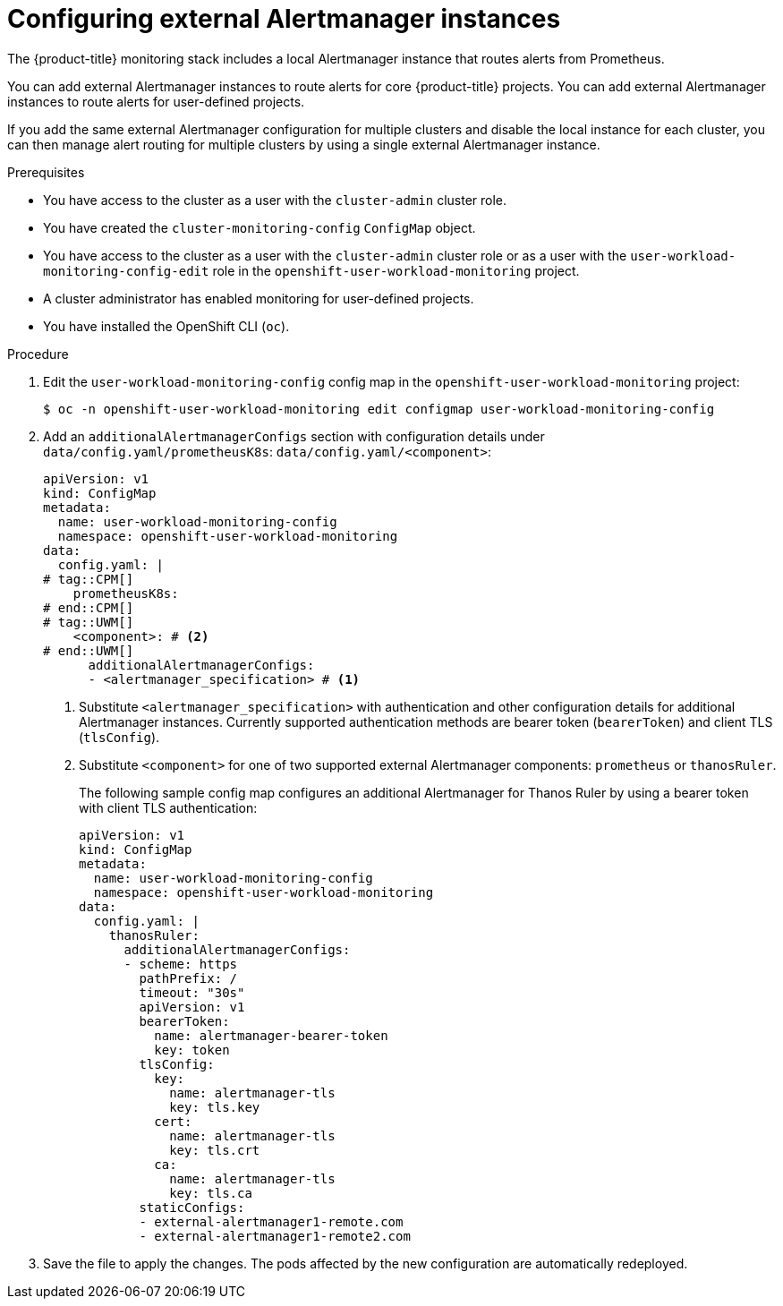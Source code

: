// Module included in the following assemblies:
//
// * observability/monitoring/configuring-the-monitoring-stack.adoc

:_mod-docs-content-type: PROCEDURE
[id="monitoring-configuring-external-alertmanagers_{context}"]
= Configuring external Alertmanager instances

// Set attributes to distinguish between cluster monitoring example (core platform monitoring - CPM) and user workload monitoring (UWM) examples

// tag::CPM[]
:configmap-name: cluster-monitoring-config
:namespace-name: openshift-monitoring
:component: prometheusK8s
:component-name: Prometheus
// end::CPM[]
// tag::UWM[]
:configmap-name: user-workload-monitoring-config
:namespace-name: openshift-user-workload-monitoring
:component: thanosRuler
:component-name: Thanos Ruler
// end::UWM[]

The {product-title} monitoring stack includes a local Alertmanager instance that routes alerts from Prometheus.

// tag::CPM[]
You can add external Alertmanager instances to route alerts for core {product-title} projects.
// end::CPM[]
// tag::UWM[]
You can add external Alertmanager instances to route alerts for user-defined projects.
// end::UWM[]

If you add the same external Alertmanager configuration for multiple clusters and disable the local instance for each cluster, you can then manage alert routing for multiple clusters by using a single external Alertmanager instance.

.Prerequisites

// tag::CPM[]
* You have access to the cluster as a user with the `cluster-admin` cluster role.
* You have created the `cluster-monitoring-config` `ConfigMap` object.
// end::CPM[]
// tag::UWM[]
ifndef::openshift-dedicated,openshift-rosa[]
* You have access to the cluster as a user with the `cluster-admin` cluster role or as a user with the `user-workload-monitoring-config-edit` role in the `openshift-user-workload-monitoring` project.
* A cluster administrator has enabled monitoring for user-defined projects.
endif::openshift-dedicated,openshift-rosa[]
ifdef::openshift-dedicated,openshift-rosa[]
* You have access to the cluster as a user with the `dedicated-admin` role.
* The `user-workload-monitoring-config` `ConfigMap` object exists. This object is created by default when the cluster is created.
endif::openshift-dedicated,openshift-rosa[]
// end::UWM[]
* You have installed the OpenShift CLI (`oc`).

.Procedure

. Edit the `{configmap-name}` config map in the `{namespace-name}` project:
+
[source,terminal,subs="attributes+"]
----
$ oc -n {namespace-name} edit configmap {configmap-name}
----

. Add an `additionalAlertmanagerConfigs` section with configuration details under 
// tag::CPM[]
`data/config.yaml/prometheusK8s`:
// end::CPM[]
// tag::UWM[]
`data/config.yaml/<component>`:
// end::UWM[]
+
[source,yaml,subs="attributes+"]
----
apiVersion: v1
kind: ConfigMap
metadata:
  name: {configmap-name}
  namespace: {namespace-name}
data:
  config.yaml: |
# tag::CPM[]
    prometheusK8s:
# end::CPM[]
# tag::UWM[]
    <component>: # <2>
# end::UWM[]
      additionalAlertmanagerConfigs:
      - <alertmanager_specification> # <1>
----
<1> Substitute `<alertmanager_specification>` with authentication and other configuration details for additional Alertmanager instances.
Currently supported authentication methods are bearer token (`bearerToken`) and client TLS (`tlsConfig`).
// tag::UWM[]
<2> Substitute `<component>` for one of two supported external Alertmanager components: `prometheus` or `thanosRuler`.
// end::UWM[]
+
The following sample config map configures an additional Alertmanager for {component-name} by using a bearer token with client TLS authentication:
+
[source,yaml,subs="attributes+"]
----
apiVersion: v1
kind: ConfigMap
metadata:
  name: {configmap-name}
  namespace: {namespace-name}
data:
  config.yaml: |
    {component}:
      additionalAlertmanagerConfigs:
      - scheme: https
        pathPrefix: /
        timeout: "30s"
        apiVersion: v1
        bearerToken:
          name: alertmanager-bearer-token
          key: token
        tlsConfig:
          key:
            name: alertmanager-tls
            key: tls.key
          cert:
            name: alertmanager-tls
            key: tls.crt
          ca:
            name: alertmanager-tls
            key: tls.ca
        staticConfigs:
        - external-alertmanager1-remote.com
        - external-alertmanager1-remote2.com
----

. Save the file to apply the changes. The pods affected by the new configuration are automatically redeployed.

// Unset the source code block attributes just to be safe.
:!configmap-name:
:!namespace-name:
:!component:
:!component-name: